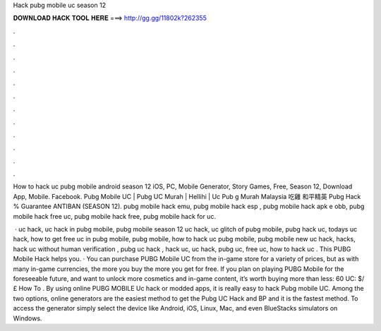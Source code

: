 Hack pubg mobile uc season 12



𝐃𝐎𝐖𝐍𝐋𝐎𝐀𝐃 𝐇𝐀𝐂𝐊 𝐓𝐎𝐎𝐋 𝐇𝐄𝐑𝐄 ===> http://gg.gg/11802k?262355



.



.



.



.



.



.



.



.



.



.



.



.

How to hack uc pubg mobile android season 12 iOS, PC, Mobile Generator, Story Games, Free, Season 12, Download App, Mobile. Facebook. Pubg Mobile UC | Pubg UC Murah | Hellihi | Uc Pub g Murah Malaysia 吃雞 和平精英 Pubg Hack % Guarantee ANTIBAN (SEASON 12). pubg mobile hack emu, pubg mobile hack esp , pubg mobile hack apk e obb, pubg mobile hack free uc, pubg mobile hack free, pubg mobile hack for uc.

 · uc hack, uc hack in pubg mobile, pubg mobile season 12 uc hack, uc glitch of pubg mobile, pubg hack uc, todays uc hack, how to get free uc in pubg mobile, pubg mobile, how to hack uc pubg mobile, pubg mobile new uc hack, hacks, hack uc without human verification , pubg uc hack , hack uc, uc hack, pubg uc, free uc, how to hack uc . This PUBG Mobile Hack helps you. · You can purchase PUBG Mobile UC from the in-game store for a variety of prices, but as with many in-game currencies, the more you buy the more you get for free. If you plan on playing PUBG Mobile for the foreseeable future, and want to unlock more cosmetics and in-game content, it’s worth buying more than less: 60 UC: $/£ How To . By using online PUBG MOBILE Uc hack or modded apps, it is really easy to hack Pubg mobile UC. Among the two options, online generators are the easiest method to get the Pubg UC Hack and BP and it is the fastest method. To access the generator simply select the device like Android, iOS, Linux, Mac, and even BlueStacks simulators on Windows.
